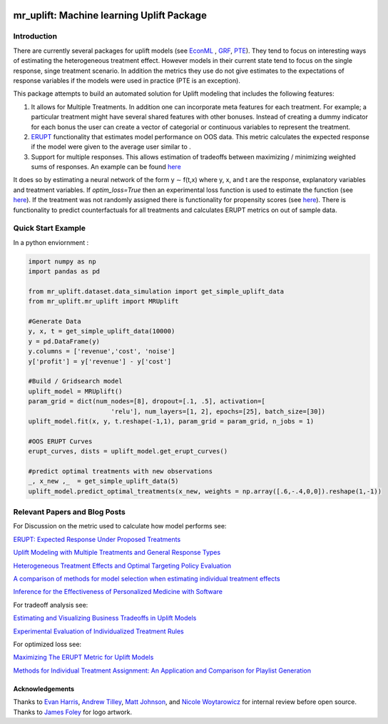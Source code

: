 .. figure:: https://github.com/Ibotta/mr_uplift/blob/master/doc/images/mr_uplift_logo.png
   :alt: mr_erupt

mr_uplift: Machine learning Uplift Package
========================================================


Introduction
-----------------
There are currently several packages for uplift models (see `EconML <https://github.com/microsoft/EconML>`__ ,  `GRF <https://github.com/grf-labs/grf>`__, `PTE <https://cran.r-project.org/web/packages/PTE/index.html>`__). They tend to focus on interesting ways of estimating the heterogeneous treatment effect. However models in their current state tend to focus on the single response, singe treatment scenario. In addition the metrics they use do not give estimates to the expectations of response variables if the models were used in practice (PTE is an exception).

This package attempts to build an automated solution for Uplift modeling that includes the following features:

#. It allows for Multiple Treatments. In addition one can incorporate meta features for each treatment. For example; a particular treatment might have several shared features with other bonuses. Instead of creating a dummy indicator for each bonus the user can create a vector of categorial or continuous variables to represent the treatment.
#. `ERUPT <https://medium.com/building-ibotta/erupt-expected-response-under-proposed-treatments-ff7dd45c84b4>`__ functionality that estimates model performance on OOS data. This metric calculates the expected response if the model were given to the average user similar to .
#. Support for multiple responses. This allows estimation of tradeoffs between maximizing / minimizing weighted sums of responses. An example can be found `here <https://medium.com/building-ibotta/estimating-and-visualizing-business-tradeoffs-in-uplift-models-80ff845a5698>`__

It does so by estimating a neural network of the form y ∼ f(t,x) where y, x, and t are the response, explanatory variables and treatment variables. If `optim_loss=True` then an experimental loss function is used to estimate the function (see `here <https://github.com/Ibotta/mr_uplift/blob/master/examples/mr_uplift_new_optimized_loss.ipynb>`__). If the treatment was not randomly assigned there is functionality for propensity scores (see `here <https://github.com/Ibotta/mr_uplift/blob/master/examples/mr_uplift_propensity_score.ipynb>`__). There is functionality to predict counterfactuals for all treatments and calculates ERUPT metrics on out of sample data. 


Quick Start Example
-------------------

In a python enviornment :

.. code-block:: python

    import numpy as np
    import pandas as pd

    from mr_uplift.dataset.data_simulation import get_simple_uplift_data
    from mr_uplift.mr_uplift import MRUplift

    #Generate Data
    y, x, t = get_simple_uplift_data(10000)
    y = pd.DataFrame(y)
    y.columns = ['revenue','cost', 'noise']
    y['profit'] = y['revenue'] - y['cost']

    #Build / Gridsearch model
    uplift_model = MRUplift()
    param_grid = dict(num_nodes=[8], dropout=[.1, .5], activation=[
                          'relu'], num_layers=[1, 2], epochs=[25], batch_size=[30])
    uplift_model.fit(x, y, t.reshape(-1,1), param_grid = param_grid, n_jobs = 1)

    #OOS ERUPT Curves
    erupt_curves, dists = uplift_model.get_erupt_curves()

    #predict optimal treatments with new observations
    _, x_new ,_  = get_simple_uplift_data(5)
    uplift_model.predict_optimal_treatments(x_new, weights = np.array([.6,-.4,0,0]).reshape(1,-1))


.. figure:: https://github.com/Ibotta/mr_uplift/blob/master/doc/images/erupt_curves.png
   :alt: erupt-curves

Relevant Papers and Blog Posts
------------------------------

For Discussion on the metric used to calculate how model performs see:

`ERUPT: Expected Response Under Proposed Treatments <https://medium.com/building-ibotta/erupt-expected-response-under-proposed-treatments-ff7dd45c84b4>`__

`Uplift Modeling with Multiple Treatments and General Response Types <https://arxiv.org/pdf/1705.08492.pdf>`__

`Heterogeneous Treatment Effects and Optimal Targeting Policy Evaluation <https://papers.ssrn.com/sol3/papers.cfm?abstract_id=3111957>`__

`A comparison of methods for model selection when estimating individual treatment effects <https://arxiv.org/pdf/1804.05146.pdf>`__

`Inference for the Effectiveness of Personalized Medicine with Software <https://arxiv.org/pdf/1404.7844.pdf>`__

For tradeoff analysis see:

`Estimating and Visualizing Business Tradeoffs in Uplift Models <https://medium.com/building-ibotta/estimating-and-visualizing-business-tradeoffs-in-uplift-models-80ff845a5698>`__

`Experimental Evaluation of Individualized Treatment Rules <https://imai.fas.harvard.edu/research/files/indtreat.pdf>`__

For optimized loss see:

`Maximizing The ERUPT Metric for Uplift Models <https://medium.com/building-ibotta/maximizing-the-erupt-metric-for-uplift-models-f8d7e57bfdf2>`__

`Methods for Individual Treatment Assignment: An Application and Comparison for Playlist Generation <https://arxiv.org/pdf/2004.11532.pdf>`__

Acknowledgements
~~~~~~~~~~~~~~~~
Thanks to `Evan Harris <https://github.com/denver1117>`__, `Andrew Tilley <https://github.com/tilleyand>`__, `Matt Johnson <https://github.com/mattsgithub>`__, and `Nicole Woytarowicz <https://github.com/nicolele>`__  for internal review before open source. Thanks to `James Foley <https://github.com/chadfoley36>`__ for logo artwork.
